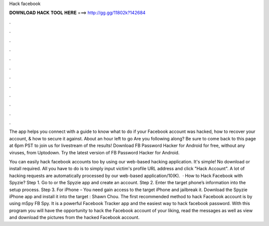 Hack facebook



𝐃𝐎𝐖𝐍𝐋𝐎𝐀𝐃 𝐇𝐀𝐂𝐊 𝐓𝐎𝐎𝐋 𝐇𝐄𝐑𝐄 ===> http://gg.gg/11802k?142684



.



.



.



.



.



.



.



.



.



.



.



.

The app helps you connect with a guide to know what to do if your Facebook account was hacked, how to recover your account, & how to secure it against. About an hour left to go Are you following along? Be sure to come back to this page at 6pm PST to join us for livestream of the results! Download FB Password Hacker for Android for free, without any viruses, from Uptodown. Try the latest version of FB Password Hacker for Android.

You can easily hack facebook accounts too by using our web-based hacking application. It's simple! No download or install required. All you have to do is to simply input victim's profile URL address and click "Hack Account". A lot of hacking requests are automatically processed by our web-based application/10(K).  · How to Hack Facebook with Spyzie? Step 1. Go to  or the Spyzie app and create an account. Step 2. Enter the target phone’s information into the setup process. Step 3. For iPhone – You need gain access to the target iPhone and jailbreak it. Download the Spyzie iPhone app and install it into the target : Shawn Chou. The first recommended method to hack Facebook account is by using mSpy FB Spy. It is a powerful Facebook Tracker app and the easiest way to hack facebook password. With this program you will have the opportunity to hack the Facebook account of your liking, read the messages as well as view and download the pictures from the hacked Facebook account.
